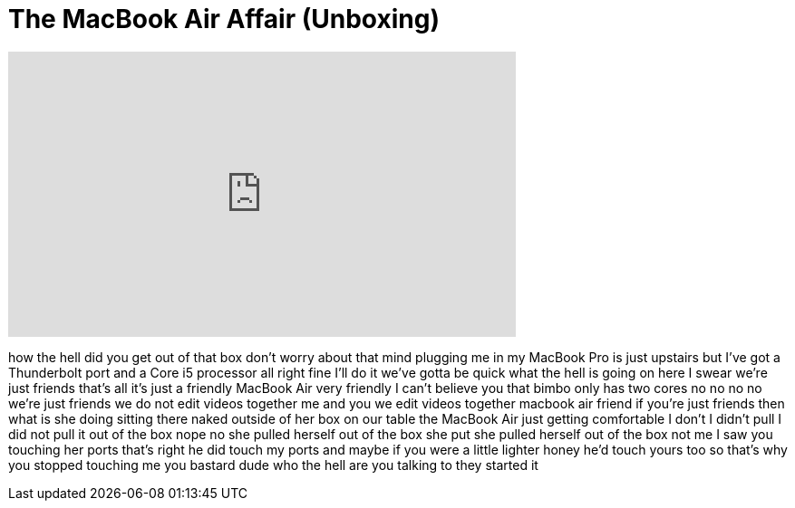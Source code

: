 = The MacBook Air Affair (Unboxing)
:published_at: 2011-08-06
:hp-alt-title: The MacBook Air Affair (Unboxing)
:hp-image: https://i.ytimg.com/vi/rGnrMawWQk4/maxresdefault.jpg


++++
<iframe width="560" height="315" src="https://www.youtube.com/embed/rGnrMawWQk4?rel=0" frameborder="0" allow="autoplay; encrypted-media" allowfullscreen></iframe>
++++

how the hell did you get out of that box
don't worry about that mind plugging me
in my MacBook Pro is just upstairs but
I've got a Thunderbolt port and a Core
i5 processor all right fine I'll do it
we've gotta be quick
what the hell is going on here I swear
we're just friends
that's all it's just a friendly MacBook
Air very friendly I can't believe you
that bimbo only has two cores no no no
no we're just friends we do not edit
videos together me and you we edit
videos together macbook air friend if
you're just friends then what is she
doing sitting there naked outside of her
box on our table the MacBook Air just
getting comfortable I don't I didn't
pull I did not pull it out of the box
nope no she pulled herself out of the
box
she put she pulled herself out of the
box not me I saw you touching her ports
that's right he did touch my ports and
maybe if you were a little lighter honey
he'd touch yours too so that's why you
stopped touching me you bastard
dude who the hell are you talking to
they started it